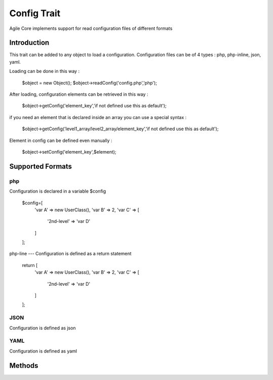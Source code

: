=====================
Config Trait
=====================

.. php:trait:: ConfigTrait

Agile Core implements support for read configuration files of different formats

Introduction
============

This trait can be added to any object to load a configuration.
Configuration files can be of 4 types : php, php-inline, json, yaml.

Loading can be done in this way :

    $object = new Object();
    $object->readConfig('config.php','php');

After loading, configuration elements can be retrieved in this way :

    $object->getConfig('element_key','if not defined use this as default');

if you need an element that is declared inside an array you can use a special syntax :

    $object->getConfig('level1_array/level2_array/element_key','if not defined use this as default');

Element in config can be defined even manually :

    $object->setConfig('element_key',$element);


Supported Formats
=================

php
---
Configuration is declared in a variable $config

    $config=[
        'var A' => new UserClass(),
        'var B' => 2,
        'var C' => [
            '2nd-level' => 'var D'
        ]
    ];

php-line
---
Configuration is defined as a return statement

    return [
        'var A' => new UserClass(),
        'var B' => 2,
        'var C' => [
            '2nd-level' => 'var D'
        ]
    ];

JSON
----
Configuration is defined as json

YAML
----
Configuration is defined as yaml


Methods
=======

.. php:method:: readConfig($files = ['config.php'], $format = 'php')

    Read config file or files and store it in $config property

.. php:method:: setConfig($paths = [], $value = null)

    Manually set configuration option

.. php:method:: getConfig($path, $default_value = null)

    Get configuration element

